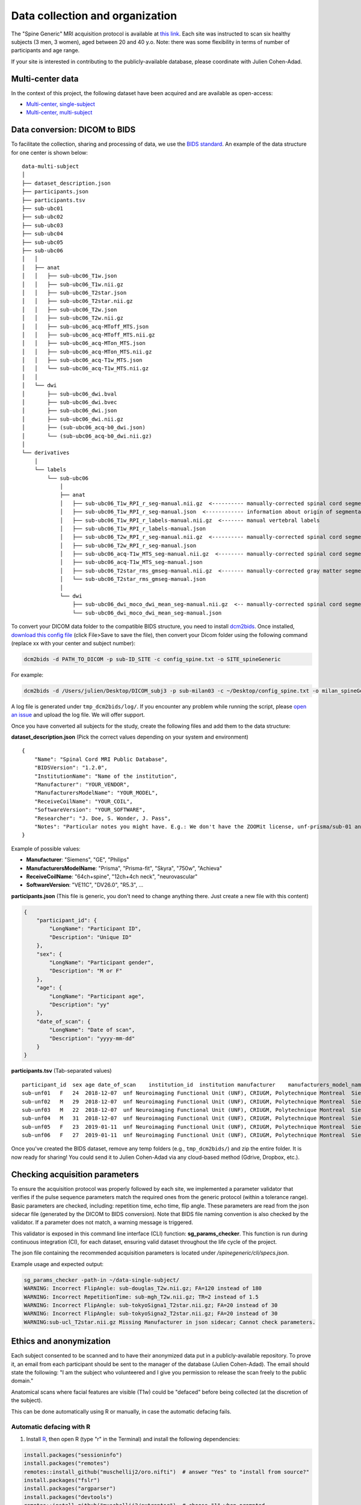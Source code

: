 Data collection and organization
================================

The "Spine Generic" MRI acquisition protocol is available at `this
link <http://www.spinalcordmri.org/protocols>`__. Each site was instructed to scan six healthy subjects
(3 men, 3 women), aged between 20 and 40 y.o. Note: there was some
flexibility in terms of number of participants and age range.

If your site is interested in contributing to the publicly-available database, please
coordinate with Julien Cohen-Adad.


Multi-center data
-----------------

In the context of this project, the following dataset have been acquired and are
available as open-access:

- `Multi-center, single-subject <https://github.com/spine-generic/data-single-subject>`__
- `Multi-center, multi-subject <https://github.com/spine-generic/data-multi-subject>`__


Data conversion: DICOM to BIDS
------------------------------

To facilitate the collection, sharing and processing of data, we use the
`BIDS standard <http://bids.neuroimaging.io/>`__. An example of the data
structure for one center is shown below:

::

    data-multi-subject
    │
    ├── dataset_description.json
    ├── participants.json
    ├── participants.tsv
    ├── sub-ubc01
    ├── sub-ubc02
    ├── sub-ubc03
    ├── sub-ubc04
    ├── sub-ubc05
    ├── sub-ubc06
    │   │
    │   ├── anat
    │   │   ├── sub-ubc06_T1w.json
    │   │   ├── sub-ubc06_T1w.nii.gz
    │   │   ├── sub-ubc06_T2star.json
    │   │   ├── sub-ubc06_T2star.nii.gz
    │   │   ├── sub-ubc06_T2w.json
    │   │   ├── sub-ubc06_T2w.nii.gz
    │   │   ├── sub-ubc06_acq-MToff_MTS.json
    │   │   ├── sub-ubc06_acq-MToff_MTS.nii.gz
    │   │   ├── sub-ubc06_acq-MTon_MTS.json
    │   │   ├── sub-ubc06_acq-MTon_MTS.nii.gz
    │   │   ├── sub-ubc06_acq-T1w_MTS.json
    │   │   └── sub-ubc06_acq-T1w_MTS.nii.gz
    │   │
    │   └── dwi
    │       ├── sub-ubc06_dwi.bval
    │       ├── sub-ubc06_dwi.bvec
    │       ├── sub-ubc06_dwi.json
    │       ├── sub-ubc06_dwi.nii.gz
    │       ├── (sub-ubc06_acq-b0_dwi.json)
    │       └── (sub-ubc06_acq-b0_dwi.nii.gz)
    │
    └── derivatives
        │
        └── labels
            └── sub-ubc06
                │
                ├── anat
                │   ├── sub-ubc06_T1w_RPI_r_seg-manual.nii.gz  <---------- manually-corrected spinal cord segmentation
                │   ├── sub-ubc06_T1w_RPI_r_seg-manual.json  <------------ information about origin of segmentation (see below)
                │   ├── sub-ubc06_T1w_RPI_r_labels-manual.nii.gz  <------- manual vertebral labels
                │   ├── sub-ubc06_T1w_RPI_r_labels-manual.json
                │   ├── sub-ubc06_T2w_RPI_r_seg-manual.nii.gz  <---------- manually-corrected spinal cord segmentation
                │   ├── sub-ubc06_T2w_RPI_r_seg-manual.json
                │   ├── sub-ubc06_acq-T1w_MTS_seg-manual.nii.gz  <-------- manually-corrected spinal cord segmentation
                │   ├── sub-ubc06_acq-T1w_MTS_seg-manual.json
                │   ├── sub-ubc06_T2star_rms_gmseg-manual.nii.gz  <------- manually-corrected gray matter segmentation
                │   └── sub-ubc06_T2star_rms_gmseg-manual.json
                │
                └── dwi
                    ├── sub-ubc06_dwi_moco_dwi_mean_seg-manual.nii.gz  <-- manually-corrected spinal cord segmentation
                    └── sub-ubc06_dwi_moco_dwi_mean_seg-manual.json


To convert your DICOM data folder to the compatible BIDS structure, you need to install
`dcm2bids <https://github.com/cbedetti/Dcm2Bids#install>`__. Once
installed, `download this config
file <https://github.com/spine-generic/spine-generic/blob/master/config_spine.txt>`__
(click File>Save to save the file), then convert your Dicom folder using
the following command (replace xx with your center and subject number):

.. code-block:: bash

  dcm2bids -d PATH_TO_DICOM -p sub-ID_SITE -c config_spine.txt -o SITE_spineGeneric

For example:

.. code-block:: bash

  dcm2bids -d /Users/julien/Desktop/DICOM_subj3 -p sub-milan03 -c ~/Desktop/config_spine.txt -o milan_spineGeneric


A log file is generated under ``tmp_dcm2bids/log/``. If you encounter
any problem while running the script, please `open an
issue <https://github.com/spine-generic/spine-generic/issues>`__ and
upload the log file. We will offer support.

Once you have converted all subjects for the study, create the following
files and add them to the data structure:

**dataset\_description.json** (Pick the correct values depending on your
system and environment)

::

    {
        "Name": "Spinal Cord MRI Public Database",
        "BIDSVersion": "1.2.0",
        "InstitutionName": "Name of the institution",
        "Manufacturer": "YOUR_VENDOR",
        "ManufacturersModelName": "YOUR_MODEL",
        "ReceiveCoilName": "YOUR_COIL",
        "SoftwareVersion": "YOUR_SOFTWARE",
        "Researcher": "J. Doe, S. Wonder, J. Pass",
        "Notes": "Particular notes you might have. E.g.: We don't have the ZOOMit license, unf-prisma/sub-01 and unf-skyra/sub-03 is the same subject.
    }

Example of possible values:

- **Manufacturer**: "Siemens", "GE", "Philips"
- **ManufacturersModelName**: "Prisma", "Prisma-fit", "Skyra", "750w", "Achieva"
- **ReceiveCoilName**: "64ch+spine", "12ch+4ch neck", "neurovascular"
- **SoftwareVersion**: "VE11C", "DV26.0", "R5.3", ...

**participants.json** (This file is generic, you don't need to change
anything there. Just create a new file with this content)

.. code:: json

    {
        "participant_id": {
            "LongName": "Participant ID",
            "Description": "Unique ID"
        },
        "sex": {
            "LongName": "Participant gender",
            "Description": "M or F"
        },
        "age": {
            "LongName": "Participant age",
            "Description": "yy"
        },
        "date_of_scan": {
            "LongName": "Date of scan",
            "Description": "yyyy-mm-dd"
        }
    }

**participants.tsv** (Tab-separated values)

::

    participant_id  sex age date_of_scan    institution_id  institution manufacturer    manufacturers_model_name    receive_coil_name   software_versions   researcher
    sub-unf01   F   24  2018-12-07  unf Neuroimaging Functional Unit (UNF), CRIUGM, Polytechnique Montreal  Siemens Prisma-fit  HeadNeck_64 syngo_MR_E11    J. Cohen-Adad, A. Foias
    sub-unf02   M   29  2018-12-07  unf Neuroimaging Functional Unit (UNF), CRIUGM, Polytechnique Montreal  Siemens Prisma-fit  HeadNeck_64 syngo_MR_E11    J. Cohen-Adad, A. Foias
    sub-unf03   M   22  2018-12-07  unf Neuroimaging Functional Unit (UNF), CRIUGM, Polytechnique Montreal  Siemens Prisma-fit  HeadNeck_64 syngo_MR_E11    J. Cohen-Adad, A. Foias
    sub-unf04   M   31  2018-12-07  unf Neuroimaging Functional Unit (UNF), CRIUGM, Polytechnique Montreal  Siemens Prisma-fit  HeadNeck_64 syngo_MR_E11    J. Cohen-Adad, A. Foias
    sub-unf05   F   23  2019-01-11  unf Neuroimaging Functional Unit (UNF), CRIUGM, Polytechnique Montreal  Siemens Prisma-fit  HeadNeck_64 syngo_MR_E11    J. Cohen-Adad, A. Foias
    sub-unf06   F   27  2019-01-11  unf Neuroimaging Functional Unit (UNF), CRIUGM, Polytechnique Montreal  Siemens Prisma-fit  HeadNeck_64 syngo_MR_E11    J. Cohen-Adad, A. Foias

Once you've created the BIDS dataset, remove any temp folders (e.g.,
``tmp_dcm2bids/``) and zip the entire folder. It is now ready for
sharing! You could send it to Julien Cohen-Adad via any cloud-based
method (Gdrive, Dropbox, etc.).


Checking acquisition parameters
-------------------------------

To ensure the acquisition protocol was properly followed by each site, we implemented a parameter validator that 
verifies if the pulse sequence parameters match the required ones from the generic protocol (within a tolerance range).
Basic parameters are checked, including: repetition time, echo time, flip angle. These parameters are read from the 
json sidecar file (generated by the DICOM to BIDS conversion). Note that BIDS file naming convention is also checked 
by the validator. If a parameter does not match, a warning message is triggered.

This validator is exposed in this command line interface (CLI) function: **sg_params_checker**. This function is run 
during continuous integration (CI), for each dataset, ensuring valid dataset throughout the life cycle of the project. 

The json file containing the recommended acquisition parameters is located under `/spinegeneric/cli/specs.json`.

Example usage and expected output:

.. code-block:: bash

  sg_params_checker -path-in ~/data-single-subject/
  WARNING: Incorrect FlipAngle: sub-douglas_T2w.nii.gz; FA=120 instead of 180
  WARNING: Incorrect RepetitionTime: sub-mgh_T2w.nii.gz; TR=2 instead of 1.5
  WARNING: Incorrect FlipAngle: sub-tokyoSigna1_T2star.nii.gz; FA=20 instead of 30
  WARNING: Incorrect FlipAngle: sub-tokyoSigna2_T2star.nii.gz; FA=20 instead of 30
  WARNING:sub-ucl_T2star.nii.gz Missing Manufacturer in json sidecar; Cannot check parameters.


Ethics and anonymization
------------------------

Each subject consented to be scanned and to have their anonymized data
put in a publicly-available repository. To prove it, an email from each
participant should be sent to the manager of the database (Julien
Cohen-Adad). The email should state the following: "I am the subject who
volunteered and I give you permission to release the scan freely to the
public domain."

Anatomical scans where facial features are visible (T1w) could be
"defaced" before being collected (at the discretion of the subject).

This can be done automatically using R or manually, in case the automatic
defacing fails.


Automatic defacing with R
^^^^^^^^^^^^^^^^^^^^^^^^^

1. Install `R <https://www.r-project.org/>`_, then open R (type "r" in the Terminal) and install the following dependencies:

.. code-block:: R

  install.packages("sessioninfo")
  install.packages("remotes")
  remotes::install_github("muschellij2/oro.nifti")  # answer "Yes" to "install from source?"
  install.packages("fslr")
  install.packages("argparser")
  install.packages("devtools")
  remotes::install_github("muschellij2/extrantsr")  # choose "1" when prompted

2. Download this repository and install Python's dependencies as instructed in :ref:`getting-started`.

3. Run:

.. code-block:: bash

  sg_deface_using_r -i PATH_TO_BIDS_DATASET -o PATH_TO_DEFACED_BIDS_DATASET -f
  sg_deface_using_r -i PATH_TO_BIDS_DATASET -o PATH_TO_DEFACED_BIDS_DATASET

4. To launch the QC report of the defacing across multiple subjects, run:

.. code-block:: bash

  sg_qc_bids_deface


Manual Defacing
^^^^^^^^^^^^^^^

Automatic defacing might fail in some subjects, so this section explains how
to deface manually. This procedure takes less than a minute per subject. Here
we use FSLeyes but you can use any other NIfTI image editor.

Open FSLeyes and load the T1w scan. Go to **Tools > Edit mode**, Select
the pencil with size 100, deface, then save.

Below is an example of a defaced subject:

.. figure:: _static/example_defacing.png
   :alt: example\_defacing
   :align: center
   :scale: 70%

   Example of manual defacing.


.. _multi-center-data:

Multi-center data
-------------------

Example of datasets
-------------------

**T1w - sub-vuiisAchieva02**

.. raw:: html

    <iframe src="_static/sub-vuiisAchieva02_T1w.html"  width=800 height=500 style="padding:0; border:0; display: block; margin-left: auto; margin-right: auto"></iframe>

**T2w - sub-milan01**

.. raw:: html
    
    <iframe src="_static/sub-milan01_T2w.html"  width=800 height=700 style="padding:0; border:0; display: block; margin-left: auto; margin-right: auto"></iframe>

**T2star - sub-brnoCeitec01**

.. raw:: html

    <iframe src="_static/sub-brnoCeitec01_T2star.html"  width=800 height=400 style="padding:0; border:0; display: block; margin-left: auto; margin-right: auto"></iframe>

**MTon_MTS - sub-barcelona04**

.. raw:: html

    <iframe src="_static/sub-barcelona04_acq-MTon_MTS.html"  width=800 height=400 style="padding:0; border:0; display: block; margin-left: auto; margin-right: auto"></iframe>

**MToff_MTS - sub-barcelona04**

.. raw:: html

    <iframe src="_static/sub-barcelona04_acq-MToff_MTS.html" width=800 height=400 style="padding:0; border:0; display: block; margin-left: auto; margin-right: auto"></iframe>

**T1w_MTS - sub-barcelona04**

.. raw:: html

    <iframe src="_static/sub-barcelona04_acq-T1w_MTS.html"  width=800 height=400 style="padding:0; border:0; display: block; margin-left: auto; margin-right: auto"></iframe>

**DWI - sub-barcelona04**

.. raw:: html

    <iframe src="_static/sub-barcelona04_dwi.html"  width=800 height=400 style="padding:0; border:0; display: block; margin-left: auto; margin-right: auto"></iframe>